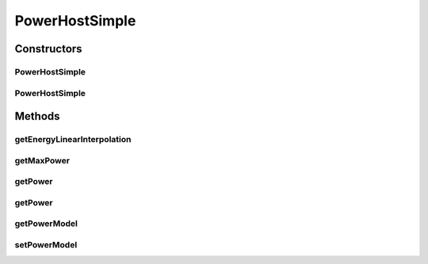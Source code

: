 .. java:import:: java.util List

.. java:import:: org.cloudbus.cloudsim.hosts HostDynamicWorkloadSimple

.. java:import:: org.cloudbus.cloudsim.resources Pe

.. java:import:: org.cloudbus.cloudsim.schedulers.vm VmScheduler

.. java:import:: org.cloudbus.cloudsim.power.models PowerModel

.. java:import:: org.cloudbus.cloudsim.provisioners ResourceProvisioner

PowerHostSimple
===============

.. java:package:: org.cloudbus.cloudsim.hosts.power
   :noindex:

.. java:type:: public class PowerHostSimple extends HostDynamicWorkloadSimple implements PowerHost

   PowerHost class enables simulation of power-aware hosts. If you are using any algorithms, policies or workload included in the power package please cite the following paper:

   ..

   * \ `Anton Beloglazov, and Rajkumar Buyya, "Optimal Online Deterministic Algorithms and Adaptive Heuristics for Energy and Performance Efficient Dynamic Consolidation of Virtual Machines in Cloud Data Centers", Concurrency and Computation: Practice and Experience (CCPE), Volume 24, Issue 13, Pages: 1397-1420, John Wiley & Sons, Ltd, New York, USA, 2012 <http://dx.doi.org/10.1002/cpe.1867>`_\

   :author: Anton Beloglazov

Constructors
------------
PowerHostSimple
^^^^^^^^^^^^^^^

.. java:constructor:: public PowerHostSimple(int id, long storage, List<Pe> peList)
   :outertype: PowerHostSimple

   Creates a PowerHost with the given parameters.

   :param id: the id of the host
   :param storage: the storage capacity in MEGABYTE
   :param peList: the host's PEs list

PowerHostSimple
^^^^^^^^^^^^^^^

.. java:constructor:: @Deprecated public PowerHostSimple(int id, ResourceProvisioner ramProvisioner, ResourceProvisioner bwProvisioner, long storage, List<Pe> peList, VmScheduler vmScheduler, PowerModel powerModel)
   :outertype: PowerHostSimple

   Creates a PowerHost with the given parameters.

   :param id: the id of the host
   :param ramProvisioner: the ram provisioner with capacity in MEGABYTE
   :param bwProvisioner: the bw provisioner with capacity in Megabits/s
   :param storage: the storage capacity in MEGABYTE
   :param peList: the host's PEs list
   :param vmScheduler: the VM scheduler
   :param powerModel: the model of power consumption

Methods
-------
getEnergyLinearInterpolation
^^^^^^^^^^^^^^^^^^^^^^^^^^^^

.. java:method:: @Override public double getEnergyLinearInterpolation(double fromUtilization, double toUtilization, double time)
   :outertype: PowerHostSimple

   Gets the energy consumption using linear interpolation of the utilization change.

   :param fromUtilization: the initial utilization percentage
   :param toUtilization: the final utilization percentage
   :param time: the time
   :return: the energy

getMaxPower
^^^^^^^^^^^

.. java:method:: @Override public double getMaxPower()
   :outertype: PowerHostSimple

   Gets the max power that can be consumed by the host.

   :return: the max power

getPower
^^^^^^^^

.. java:method:: @Override public double getPower()
   :outertype: PowerHostSimple

getPower
^^^^^^^^

.. java:method:: protected double getPower(double utilization)
   :outertype: PowerHostSimple

   Gets the power consumption of the host. For this moment it only computes the power consumed by PEs.

   :param utilization: the utilization percentage (between [0 and 1]) of a resource that is critical for power consumption
   :return: the power consumption

getPowerModel
^^^^^^^^^^^^^

.. java:method:: @Override public PowerModel getPowerModel()
   :outertype: PowerHostSimple

setPowerModel
^^^^^^^^^^^^^

.. java:method:: @Override public final PowerHost setPowerModel(PowerModel powerModel)
   :outertype: PowerHostSimple

